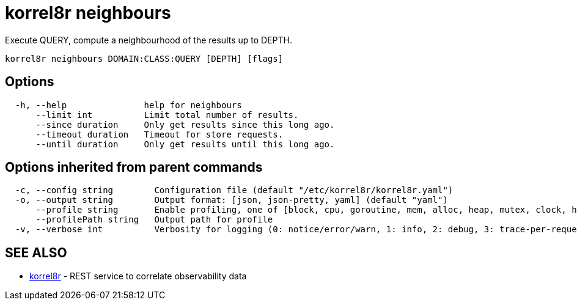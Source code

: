 = korrel8r neighbours

Execute QUERY, compute a neighbourhood of the results up to DEPTH.

----
korrel8r neighbours DOMAIN:CLASS:QUERY [DEPTH] [flags]
----

== Options

----
  -h, --help               help for neighbours
      --limit int          Limit total number of results.
      --since duration     Only get results since this long ago.
      --timeout duration   Timeout for store requests.
      --until duration     Only get results until this long ago.
----

== Options inherited from parent commands

----
  -c, --config string        Configuration file (default "/etc/korrel8r/korrel8r.yaml")
  -o, --output string        Output format: [json, json-pretty, yaml] (default "yaml")
      --profile string       Enable profiling, one of [block, cpu, goroutine, mem, alloc, heap, mutex, clock, http]
      --profilePath string   Output path for profile
  -v, --verbose int          Verbosity for logging (0: notice/error/warn, 1: info, 2: debug, 3: trace-per-request, 4: trace-per-rule, 5: trace-per-object)
----

== SEE ALSO

* xref:korrel8r.adoc[korrel8r]	 - REST service to correlate observability data
